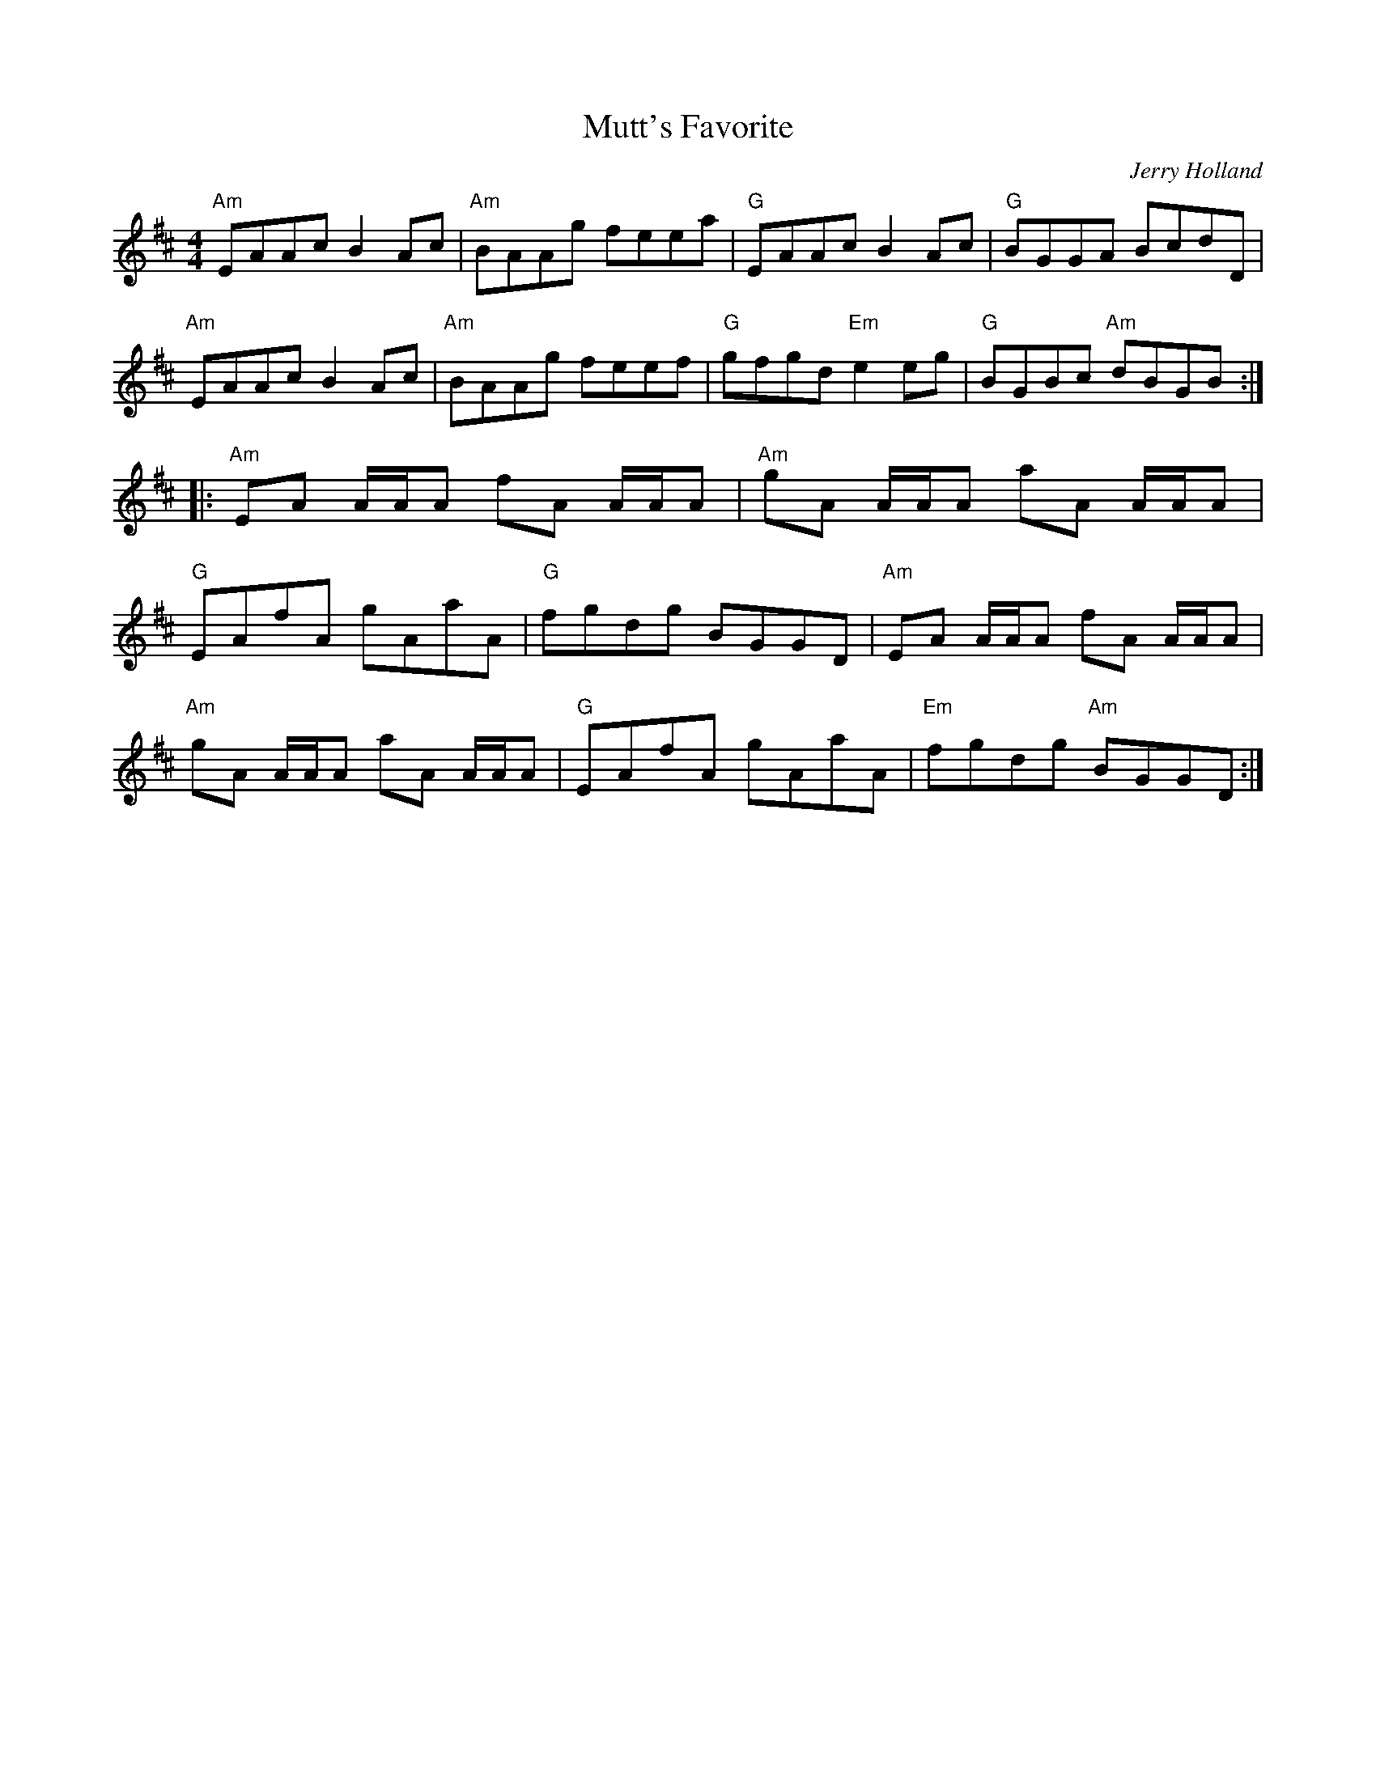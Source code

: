 X:23
T:Mutt's Favorite
M:4/4
L:1/8
C:Jerry Holland
R:Reel
K:AMix
"Am"EAAc B2 Ac|"Am"BAAg feea|"G"EAAc B2 Ac|"G"BGGA BcdD|"Am"EAAc B2 Ac |
"Am"BAAg feef|"G"gfgd "Em"e2 eg|"G"BGBc "Am"dBGB:||:"Am"EA A/A/A fA A/A/A |
"Am"gA A/A/A aA A/A/A|"G"EAfA gAaA|"G"fgdg BGGD|
"Am"EA A/A/A fA A/A/A|!"Am"gA A/A/A aA A/A/A|"G"EAfA gAaA|"Em"fgdg "Am"BGGD:|
